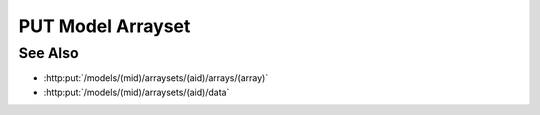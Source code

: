 PUT Model Arrayset
==================

.. http:put:: /models/(mid)/arraysets/(aid)

  Initialize an arrayset, a collection of zero-to-many arrays.

  :param mid: Unique model identifier.
  :type mid: string

  :param aid: Unique artifact id.
  :type aid: string

  :requestheader Content-Type: application/json

  :<json bool input: Set to true if this arrayset is a model input.

  **Sample Request**

  .. sourcecode:: http

    PUT /models/6f48db3de2b6416091d31e93814a22ae/arraysets/test-array-set HTTP/1.1
    Host: localhost:8093
    Content-Length: 2
    Accept-Encoding: gzip, deflate, compress
    Accept: */*
    User-Agent: python-requests/1.2.3 CPython/2.7.5 Linux/2.6.32-358.23.2.el6.x86_64
    content-type: application/json
    Authorization: Basic c2x5Y2F0OnNseWNhdA==

    { input : true }

  **Sample Response**

  .. sourcecode:: http

    HTTP/1.1 200 OK
    Date: Mon, 25 Nov 2013 20:36:07 GMT
    Content-Length: 0
    Content-Type: text/html;charset=utf-8
    Server: CherryPy/3.2.2

See Also
--------

- :http:put:`/models/(mid)/arraysets/(aid)/arrays/(array)`
- :http:put:`/models/(mid)/arraysets/(aid)/data`

